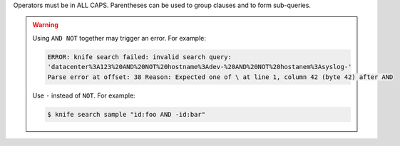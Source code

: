.. The contents of this file are included in multiple topics.
.. This file should not be changed in a way that hinders its ability to appear in multiple documentation sets.


Operators must be in ALL CAPS. Parentheses can be used to group clauses and to form sub-queries.

.. warning:: Using ``AND NOT`` together may trigger an error. For example:
   
   .. code-block:: bash

      ERROR: knife search failed: invalid search query:
      'datacenter%3A123%20AND%20NOT%20hostname%3Adev-%20AND%20NOT%20hostanem%3Asyslog-' 
      Parse error at offset: 38 Reason: Expected one of \ at line 1, column 42 (byte 42) after AND
   
   Use ``-`` instead of ``NOT``. For example:
   
   .. code-block:: bash

      $ knife search sample "id:foo AND -id:bar"
